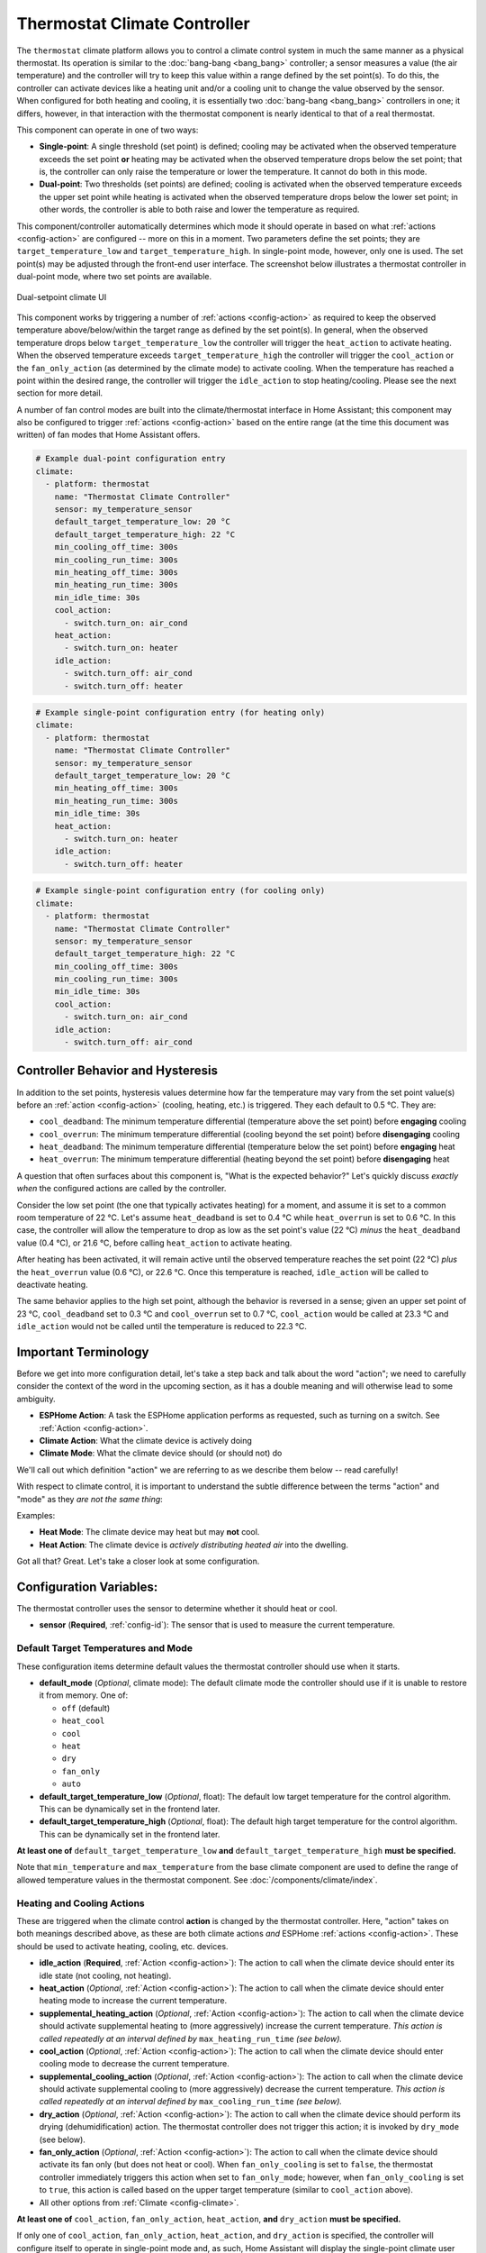 Thermostat Climate Controller
=============================

.. seo::
    :description: Instructions for setting up Thermostat climate controllers with ESPHome.
    :image: air-conditioner.svg

The ``thermostat`` climate platform allows you to control a climate control system in much the same manner as a
physical thermostat. Its operation is similar to the :doc:`bang-bang <bang_bang>` controller; a sensor measures a value
(the air temperature) and the controller will try to keep this value within a range defined by the set point(s). To do this,
the controller can activate devices like a heating unit and/or a cooling unit to change the value observed by the sensor.
When configured for both heating and cooling, it is essentially two :doc:`bang-bang <bang_bang>` controllers in one; it
differs, however, in that interaction with the thermostat component is nearly identical to that of a real thermostat.

This component can operate in one of two ways:

- **Single-point**: A single threshold (set point) is defined; cooling may be activated when the observed temperature
  exceeds the set point **or** heating may be activated when the observed temperature drops below the set point; that is,
  the controller can only raise the temperature or lower the temperature. It cannot do both in this mode.

- **Dual-point**: Two thresholds (set points) are defined; cooling is activated when the observed temperature exceeds the
  upper set point while heating is activated when the observed temperature drops below the lower set point; in other words,
  the controller is able to both raise and lower the temperature as required.

This component/controller automatically determines which mode it should operate in based on what :ref:`actions <config-action>`
are configured -- more on this in a moment. Two parameters define the set points; they are ``target_temperature_low`` and
``target_temperature_high``. In single-point mode, however, only one is used. The set point(s) may be adjusted through the
front-end user interface. The screenshot below illustrates a thermostat controller in dual-point mode, where two set points
are available.

.. figure:: images/climate-ui.png
    :align: center
    :width: 60.0%

    Dual-setpoint climate UI

This component works by triggering a number of :ref:`actions <config-action>` as required to keep the observed
temperature above/below/within the target range as defined by the set point(s). In general, when the observed temperature
drops below ``target_temperature_low`` the controller will trigger the ``heat_action`` to activate heating. When the observed
temperature exceeds ``target_temperature_high``  the controller will trigger the ``cool_action`` or the ``fan_only_action``
(as determined by the climate mode) to activate cooling. When the temperature has reached a point within the desired range, the
controller will trigger the ``idle_action`` to stop heating/cooling. Please see the next section for more detail.

A number of fan control modes are built into the climate/thermostat interface in Home Assistant; this component may also be
configured to trigger :ref:`actions <config-action>` based on the entire range (at the time this document was written) of fan
modes that Home Assistant offers.

.. code-block:: yaml

    # Example dual-point configuration entry
    climate:
      - platform: thermostat
        name: "Thermostat Climate Controller"
        sensor: my_temperature_sensor
        default_target_temperature_low: 20 °C
        default_target_temperature_high: 22 °C
        min_cooling_off_time: 300s
        min_cooling_run_time: 300s
        min_heating_off_time: 300s
        min_heating_run_time: 300s
        min_idle_time: 30s
        cool_action:
          - switch.turn_on: air_cond
        heat_action:
          - switch.turn_on: heater
        idle_action:
          - switch.turn_off: air_cond
          - switch.turn_off: heater

.. code-block:: yaml

    # Example single-point configuration entry (for heating only)
    climate:
      - platform: thermostat
        name: "Thermostat Climate Controller"
        sensor: my_temperature_sensor
        default_target_temperature_low: 20 °C
        min_heating_off_time: 300s
        min_heating_run_time: 300s
        min_idle_time: 30s
        heat_action:
          - switch.turn_on: heater
        idle_action:
          - switch.turn_off: heater

.. code-block:: yaml

    # Example single-point configuration entry (for cooling only)
    climate:
      - platform: thermostat
        name: "Thermostat Climate Controller"
        sensor: my_temperature_sensor
        default_target_temperature_high: 22 °C
        min_cooling_off_time: 300s
        min_cooling_run_time: 300s
        min_idle_time: 30s
        cool_action:
          - switch.turn_on: air_cond
        idle_action:
          - switch.turn_off: air_cond


Controller Behavior and Hysteresis
----------------------------------

In addition to the set points, hysteresis values determine how far the temperature may vary from the set point value(s)
before an :ref:`action <config-action>` (cooling, heating, etc.) is triggered. They each default to 0.5 °C. They are:

- ``cool_deadband``: The minimum temperature differential (temperature above the set point) before **engaging** cooling
- ``cool_overrun``: The minimum temperature differential (cooling beyond the set point) before **disengaging** cooling
- ``heat_deadband``: The minimum temperature differential (temperature below the set point) before **engaging** heat
- ``heat_overrun``: The minimum temperature differential (heating beyond the set point) before **disengaging** heat

A question that often surfaces about this component is, "What is the expected behavior?" Let's quickly discuss
*exactly when* the configured actions are called by the controller.

Consider the low set point (the one that typically activates heating) for a moment, and assume it is set to a common room
temperature of 22 °C. Let's assume ``heat_deadband`` is set to 0.4 °C while ``heat_overrun`` is set to 0.6 °C. In this case,
the controller will allow the temperature to drop as low as the set point's value (22 °C) *minus* the ``heat_deadband``
value (0.4 °C), or 21.6 °C, before calling ``heat_action`` to activate heating.

After heating has been activated, it will remain active until the observed temperature reaches the set point (22 °C) *plus*
the ``heat_overrun`` value (0.6 °C), or 22.6 °C. Once this temperature is reached, ``idle_action`` will be called to deactivate
heating.

The same behavior applies to the high set point, although the behavior is reversed in a sense; given an upper set point of
23 °C, ``cool_deadband`` set to 0.3 °C and ``cool_overrun`` set to 0.7 °C, ``cool_action`` would be called at 23.3 °C and
``idle_action`` would not be called until the temperature is reduced to 22.3 °C.

Important Terminology
---------------------

Before we get into more configuration detail, let's take a step back and talk about the word "action"; we
need to carefully consider the context of the word in the upcoming section, as it has a double meaning and
will otherwise lead to some ambiguity.

- **ESPHome Action**: A task the ESPHome application performs as requested, such as
  turning on a switch. See :ref:`Action <config-action>`.
- **Climate Action**: What the climate device is actively doing
- **Climate Mode**: What the climate device should (or should not) do

We'll call out which definition "action" we are referring to as we describe them below -- read carefully!

With respect to climate control, it is important to understand the subtle difference between the terms
"action" and "mode" as they *are not the same thing*:

Examples:

- **Heat Mode**: The climate device may heat but may **not** cool.
- **Heat Action**: The climate device is *actively distributing heated air* into the dwelling.

Got all that? Great. Let's take a closer look at some configuration.

Configuration Variables:
------------------------

The thermostat controller uses the sensor to determine whether it should heat or cool.

- **sensor** (**Required**, :ref:`config-id`): The sensor that is used to measure the current temperature.

Default Target Temperatures and Mode
************************************

These configuration items determine default values the thermostat controller should use when it starts.

- **default_mode** (*Optional*, climate mode): The default climate mode the controller should use if it 
  is unable to restore it from memory. One of:

  - ``off`` (default)
  - ``heat_cool``
  - ``cool``
  - ``heat``
  - ``dry``
  - ``fan_only``
  - ``auto``

- **default_target_temperature_low** (*Optional*, float): The default low target
  temperature for the control algorithm. This can be dynamically set in the frontend later.
- **default_target_temperature_high** (*Optional*, float): The default high target
  temperature for the control algorithm. This can be dynamically set in the frontend later.

**At least one of** ``default_target_temperature_low`` **and** ``default_target_temperature_high``
**must be specified.**

Note that ``min_temperature`` and ``max_temperature`` from the base climate component are used to define
the range of allowed temperature values in the thermostat component. See :doc:`/components/climate/index`.

Heating and Cooling Actions
***************************

These are triggered when the climate control **action** is changed by the thermostat controller. Here,
"action" takes on both meanings described above, as these are both climate actions *and* ESPHome
:ref:`actions <config-action>`. These should be used to activate heating, cooling, etc. devices.

- **idle_action** (**Required**, :ref:`Action <config-action>`): The action to call when
  the climate device should enter its idle state (not cooling, not heating).
- **heat_action** (*Optional*, :ref:`Action <config-action>`): The action to call when
  the climate device should enter heating mode to increase the current temperature.
- **supplemental_heating_action** (*Optional*, :ref:`Action <config-action>`): The action
  to call when the climate device should activate supplemental heating to (more aggressively)
  increase the current temperature. *This action is called repeatedly at an interval defined by*
  ``max_heating_run_time`` *(see below).*
- **cool_action** (*Optional*, :ref:`Action <config-action>`): The action to call when
  the climate device should enter cooling mode to decrease the current temperature.
- **supplemental_cooling_action** (*Optional*, :ref:`Action <config-action>`): The action
  to call when the climate device should activate supplemental cooling to (more aggressively)
  decrease the current temperature. *This action is called repeatedly at an interval defined by*
  ``max_cooling_run_time`` *(see below).*
- **dry_action** (*Optional*, :ref:`Action <config-action>`): The action to call when
  the climate device should perform its drying (dehumidification) action. The thermostat
  controller does not trigger this action; it is invoked by ``dry_mode`` (see below).
- **fan_only_action** (*Optional*, :ref:`Action <config-action>`): The action to call when
  the climate device should activate its fan only (but does not heat or cool). When ``fan_only_cooling``
  is set to ``false``, the thermostat controller immediately triggers this action when set to
  ``fan_only_mode``; however, when ``fan_only_cooling`` is set to ``true``, this action is called
  based on the upper target temperature (similar to ``cool_action`` above).
- All other options from :ref:`Climate <config-climate>`.

**At least one of** ``cool_action``, ``fan_only_action``, ``heat_action``, **and** ``dry_action``
**must be specified.**

If only one of ``cool_action``, ``fan_only_action``, ``heat_action``, and ``dry_action`` is specified,
the controller will configure itself to operate in single-point mode and, as such, Home Assistant will
display the single-point climate user interface for the device.

Heating and Cooling Modes
*************************

These are triggered when the climate control **mode** is changed. Note the absence of "action" in the
parameter name here -- these are still ESPHome :ref:`actions <config-action>`, however they are *not*
climate actions. Instead, they are climate *modes*. These :ref:`actions <config-action>` are useful
in that they could be used, for example, to toggle a group of LEDs on and/or off to provide a visual
indication of the current climate mode.

- **auto_mode** (*Optional*, :ref:`Action <config-action>`): The action to call when
  the climate device is placed into "auto" mode (it may both cool and heat as required).
- **off_mode** (*Optional*, :ref:`Action <config-action>`): The action to call when
  the climate device is placed into "off" mode (it is completely disabled).
- **heat_mode** (*Optional*, :ref:`Action <config-action>`): The action to call when
  the climate device is placed into heat mode (it may heat as required, but not cool).
- **cool_mode** (*Optional*, :ref:`Action <config-action>`): The action to call when
  the climate device is placed into cool mode (it may cool as required, but not heat).
- **dry_mode** (*Optional*, :ref:`Action <config-action>`): The action to call when
  the climate device is placed into dry mode (for dehumidification).
- **fan_only_mode** (*Optional*, :ref:`Action <config-action>`): The action to call when
  the climate device is placed into fan only mode (it may not heat or cool, but will activate
  its fan as needed based on the upper target temperature value).

**The above actions are not to be used to activate cooling or heating devices!**
See the previous section for those.

Fan Mode Actions
****************

These are triggered when the climate control fan mode is changed. These are ESPHome :ref:`actions <config-action>`.
These should be used to control the fan only, if available.

- **fan_mode_auto_action** (*Optional*, :ref:`Action <config-action>`): The action to call when the fan
  should be set to "auto" mode (the fan is controlled by the climate control system as required).
- **fan_mode_on_action** (*Optional*, :ref:`Action <config-action>`): The action to call when the fan
  should run continuously.
- **fan_mode_off_action** (*Optional*, :ref:`Action <config-action>`): The action to call when the fan
  should never run.
- **fan_mode_low_action** (*Optional*, :ref:`Action <config-action>`): The action to call when the fan
  should run at its minimum speed.
- **fan_mode_medium_action** (*Optional*, :ref:`Action <config-action>`): The action to call when the fan
  should run at an intermediate speed.
- **fan_mode_high_action** (*Optional*, :ref:`Action <config-action>`): The action to call when the fan
  should run at its maximum speed.
- **fan_mode_middle_action** (*Optional*, :ref:`Action <config-action>`): The action to call when the fan
  should direct its airflow at an intermediate area.
- **fan_mode_focus_action** (*Optional*, :ref:`Action <config-action>`): The action to call when the fan
  should direct its airflow at a specific area.
- **fan_mode_diffuse_action** (*Optional*, :ref:`Action <config-action>`): The action to call when the fan
  should direct its airflow over a broad area.

Swing Mode Actions
******************

These are triggered when the climate control swing mode is changed. These are ESPHome :ref:`actions <config-action>`.
These should be used to control the fan only, if available.

- **swing_off_action** (*Optional*, :ref:`Action <config-action>`): The action to call when the fan should
  remain in a stationary position.
- **swing_horizontal_action** (*Optional*, :ref:`Action <config-action>`): The action to call when the fan
  should oscillate in a horizontal direction.
- **swing_vertical_action** (*Optional*, :ref:`Action <config-action>`): The action to call when the fan
  should oscillate in a vertical direction.
- **swing_both_action** (*Optional*, :ref:`Action <config-action>`): The action to call when the fan
  should oscillate in horizontal and vertical directions.

Advanced Configuration/Behavior:
--------------------------------

Set Point Options/Behavior
**************************

- **set_point_minimum_differential** (*Optional*, float): For dual-point/dual-function systems, the minimum
  required temperature difference between the heat and cool set points. Defaults to 0.5 °C.
- **supplemental_cooling_delta** (*Required with* ``supplemental_cooling_action``, float): When the temperature
  difference between the upper set point and the current temperature exceeds this value,
  ``supplemental_cooling_action`` will be called immediately.
- **supplemental_heating_delta** (*Required with* ``supplemental_heating_action``, float): When the temperature
  difference between the lower set point and the current temperature exceeds this value,
  ``supplemental_heating_action`` will be called immediately.
- **away_config** (*Optional*): Additionally specify target temperature range settings for away mode.
  Away mode can be used to have a second set of target temperatures (for example, while the user is
  away or sleeping/at night).

  - **default_target_temperature_low** (*Optional*, float): The default low target temperature for the control
    algorithm when Away mode is selected. This can be dynamically set in the frontend later.
  - **default_target_temperature_high** (*Optional*, float): The default high target temperature for the control
    algorithm when Away mode is selected. This can be dynamically set in the frontend later.

**If configured, at least one of** ``default_target_temperature_low`` **and** ``default_target_temperature_high``
**must be specified in the away mode configuration.**

Presets
*******

Presets allow you to define a combination of set points, climate, fan, and swing modes that can be recalled from
the front end (Home Assistant) as a single operation for quick and easy access. This can simplify the user
experience and automation.

- **preset**: (*Optional*, list)

  - **name** (*Required*, string): Name of the preset. If this is one of the *standard* presets (``eco``, ``away``, 
    ``boost``, ``comfort``, ``home``, ``sleep``, or ``activity``) it is considered a *standard* preset. Any other
    string will make the preset a *custom* preset. *Standard* and *custom* presets are functionally equivalent,
    the only difference is that when switching the mode via :ref:`climate.control Action <climate-control_action>`
    you will need to use the `preset` or `custom_preset` property as appropriate. The Home Assistant 
    `climate.set_preset_mode` service treats them identically
  - **default_target_temperature_low** (*Optional*, float): The default low target temperature when switching to 
    this preset
  - **default_target_temperature_high** (*Optional*, float): The default high target temperature when switching
    to this preset.
  - **mode** (*Optional*, climate mode): The mode the thermostat should switch to when this preset is activated.
    If not specified, the thermostat's mode will remain unchanged when the preset is activated. One of:
  
    - ``heat_cool``
    - ``cool``
    - ``heat``
    - ``dry``
    - ``fan_only``
    - ``auto``
  - **fan_mode** (*Optional*, climate fan mode): The fan mode the thermostat should switch to when this preset
    is activated. If not specified, the thermostat's fan mode will remain unchanged when the preset is activated.
    One of:

    - ``on``
    - ``off``
    - ``auto``
    - ``low``
    - ``medium``
    - ``high``
    - ``middle``
    - ``focus``
    - ``diffuse``
  - **swing_mode** (*Optional*, climate swing mode): The fan swing mode the thermostat should switch to when this
    preset is activated. If not specified, the thermostat's fan swing mode will remain unchanged when the preset
    is activated. One of:
    
    - ``off``
    - ``both``
    - ``horizontal``
    - ``vertical``

.. code-block:: yaml

    # Example climate controller with presets
    climate:
      - platform: thermostat
        name: "Thermostat with Presets"
        preset:
          # Standard Preset
          - name: sleep
            default_target_temperature_low: 17
            default_target_temperature_high: 26
            fan_mode: LOW
            swing_mode: OFF
          # Custom preset
          - name: A custom preset
            default_target_temperature_low: 21
            default_target_temperature_high: 23
            fan_mode: HIGH
            mode: HEAT_COOL

- **preset_change**: (*Optional*, :ref:`Action <config-action>`): The action to call when the preset is changed. This
  will be called either when a user changes the mode through the Home Assistant UI or through a call to ``climate.control``

.. code-block:: yaml

    # Example climate controller with presets actions
    climate:
      - platform: thermostat
        name: "Thermostat with Presets Actions"
        preset:
          - name: sleep
            default_target_temperature_low: 17
            default_target_temperature_high: 26
            fan_mode: LOW
            swing_mode: OFF
        preset_change:
          - logger.log: Preset has been changed!


Additional Actions/Behavior
***************************

- **target_temperature_change_action** (*Optional*, :ref:`Action <config-action>`): The action to call when the
  thermostat's target temperature(s) is/are changed.
- **startup_delay** (*Optional*, boolean): If set to ``true``, when ESPHome starts, ``min_cooling_off_time``,
  ``min_fanning_off_time``, and ``min_heating_off_time`` must elapse before each respective action may be invoked.
  This option provides a way to prevent damage to equipment (for example) disrupted by a power interruption.
  Defaults to ``false``.
- **fan_only_action_uses_fan_mode_timer** (*Optional*, boolean): If set to ``true``, the ``fan_only_action`` will
  share the same delay timer used for all ``fan_mode`` actions. The minimum fan switching delay is then determined
  by ``min_fan_mode_switching_time`` (see below). This is useful when ``fan_only_action`` controls the same physical
  fan as the ``fan_mode`` actions, common in forced-air HVAC systems.
- **fan_only_cooling** (*Optional*, boolean): If set to ``true``, when in the ``fan_only_mode`` climate mode,
  the ``fan_only_action`` will only be called when the observed temperature exceeds the upper set point plus
  ``cool_deadband``. When set to ``false`` (the default), ``fan_only_action`` is called immediately when
  ``fan_only_mode`` is activated, regardless of the current temperature or set points. Defaults to ``false``.
- **fan_with_cooling** (*Optional*, boolean): If set to ``true``, ``fan_only_action`` will be called whenever
  ``cool_action`` is called. This is useful for forced-air systems where the fan typically runs with cooling.
  Defaults to ``false``.
- **fan_with_heating** (*Optional*, boolean): If set to ``true``, ``fan_only_action`` will be called whenever
  ``heat_action`` is called. This is useful for forced-air systems where the fan typically runs with heating.
  Defaults to ``false``.
- **max_cooling_run_time** (*Required with* ``supplemental_cooling_action``, :ref:`config-time`): Duration after
  which ``supplemental_cooling_action`` will be called when cooling is active. Note that
  ``supplemental_cooling_action`` will be called repeatedly at an interval defined by this parameter, as well,
  enabling multiple stages of supplemental (auxiliary/emergency) cooling.
- **max_heating_run_time** (*Required with* ``supplemental_heating_action``, :ref:`config-time`): Duration after
  which ``supplemental_heating_action`` will be called when heating is active. Note that
  ``supplemental_heating_action`` will be called repeatedly at an interval defined by this parameter, as well,
  enabling multiple stages of supplemental (auxiliary/emergency) heating.
- **min_cooling_off_time** (*Required with* ``cool_action``, :ref:`config-time`): Minimum duration the cooling action
  must be disengaged before it may be engaged.
- **min_cooling_run_time** (*Required with* ``cool_action``, :ref:`config-time`): Minimum duration the cooling action
  must be engaged before it may be disengaged.
- **min_fanning_off_time** (*Required with* ``fan_only_action``, :ref:`config-time`): Minimum duration the fanning
  action must be disengaged before it may be engaged.
- **min_fanning_run_time** (*Required with* ``fan_only_action``, :ref:`config-time`): Minimum duration the fanning
  action must be engaged before it may be disengaged.
- **min_heating_off_time** (*Required with* ``heat_action``, :ref:`config-time`): Minimum duration the heating action
  must be disengaged before it may be engaged.
- **min_heating_run_time** (*Required with* ``heat_action``, :ref:`config-time`): Minimum duration the heating action
  must be engaged before it may be disengaged.
- **min_idle_time** (**Required**, :ref:`config-time`): Minimum duration the idle action must be active before calling
  another climate action.
- **min_fan_mode_switching_time** (*Required with any* ``fan_mode`` *action*, :ref:`config-time`): Minimum duration
  any given fan mode must be active before it may be changed.

Hysteresis Values
*****************

- **cool_deadband** (*Optional*, float): The minimum temperature differential (temperature above the set point)
  before calling the cooling :ref:`action <config-action>`. Defaults to 0.5 °C.
- **cool_overrun** (*Optional*, float): The minimum temperature differential (cooling beyond the set point)
  before calling the idle :ref:`action <config-action>`. Defaults to 0.5 °C.
- **heat_deadband** (*Optional*, float): The minimum temperature differential (temperature below the set point)
  before calling the heating :ref:`action <config-action>`. Defaults to 0.5 °C.
- **heat_overrun** (*Optional*, float): The minimum temperature differential (heating beyond the set point)
  before calling the idle :ref:`action <config-action>`. Defaults to 0.5 °C.

.. note::

    - While this platform uses the term temperature everywhere, it can also be used to regulate other values.
      For example, controlling humidity is also possible with this platform.
    - ``min_temperature`` and ``max_temperature`` from the base climate component are used the define the range of 
      adjustability and the defaults will probably not make sense for control of things like humidity. See
      :doc:`/components/climate/index`.

Bang-bang vs. Thermostat
------------------------

Please see the :doc:`Bang-bang <bang_bang>` component's documentation for a detailed comparison of these two components.

See Also
--------

- :doc:`/components/climate/index`
- :doc:`/components/sensor/index`
- :ref:`config-action`
- :ghedit:`Edit`
